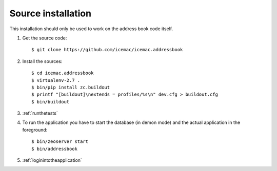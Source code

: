 .. _source-installation:

===================
Source installation
===================

This installation should only be used to work on the address book code itself.

1. Get the source code::

   $ git clone https://github.com/icemac/icemac.addressbook

2. Install the sources::

   $ cd icemac.addressbook
   $ virtualenv-2.7 .
   $ bin/pip install zc.buildout
   $ printf "[buildout]\nextends = profiles/%s\n" dev.cfg > buildout.cfg
   $ bin/buildout

3. :ref:`runthetests`

4. To run the application you have to start the database
   (in demon mode) and the actual application in the foreground::

   $ bin/zeoserver start
   $ bin/addressbook

5. :ref:`loginintotheapplication`
